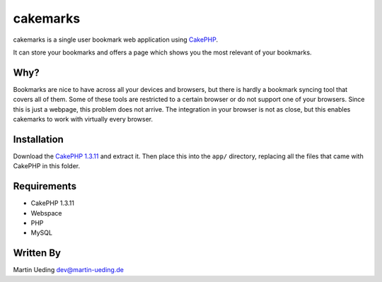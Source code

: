 #########
cakemarks
#########

cakemarks is a single user bookmark web application using `CakePHP
<http://cakephp.org>`_.

It can store your bookmarks and offers a page which shows you the most relevant
of your bookmarks.

Why?
====

Bookmarks are nice to have across all your devices and browsers, but there is
hardly a bookmark syncing tool that covers all of them. Some of these tools are
restricted to a certain browser or do not support one of your browsers. Since
this is just a webpage, this problem does not arrive. The integration in your
browser is not as close, but this enables cakemarks to work with virtually
every browser.

Installation
============

Download the `CakePHP 1.3.11
<https://github.com/cakephp/cakephp/zipball/1.3.11>`_ and extract it. Then
place this into the ``app/`` directory, replacing all the files that came with
CakePHP in this folder.

Requirements
============

-  CakePHP 1.3.11
-  Webspace
-  PHP
-  MySQL

Written By
==========

Martin Ueding dev@martin-ueding.de
